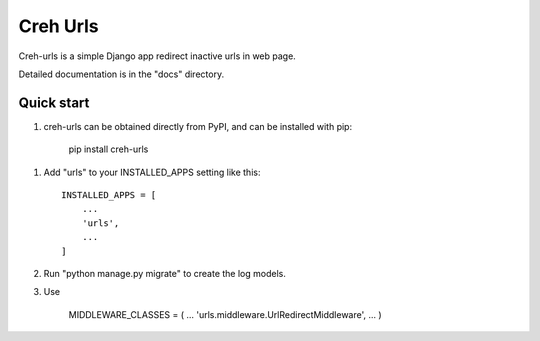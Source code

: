 =====
Creh Urls
=====

Creh-urls is a simple Django app redirect inactive urls in web page.

Detailed documentation is in the "docs" directory.

Quick start
-----------

1. creh-urls can be obtained directly from PyPI, and can be installed with pip:

    pip install creh-urls

1. Add "urls" to your INSTALLED_APPS setting like this::

    INSTALLED_APPS = [
        ...
        'urls',
        ...
    ]

2. Run "python manage.py migrate" to create the log models.

3. Use

    MIDDLEWARE_CLASSES = (
    ...
    'urls.middleware.UrlRedirectMiddleware',
    ...
    )